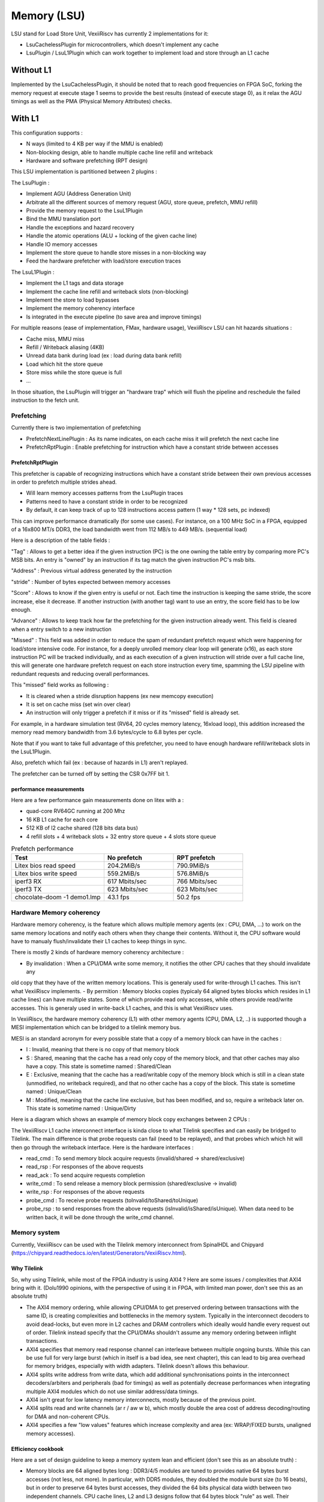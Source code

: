 .. _lsu:

Memory (LSU)
###################

LSU stand for Load Store Unit, VexiiRiscv has currently 2 implementations for it:

- LsuCachelessPlugin for microcontrollers, which doesn't implement any cache
- LsuPlugin / LsuL1Plugin which can work together to implement load and store through an L1 cache

Without L1
====================

Implemented by the LsuCachelessPlugin, it should be noted that to
reach good frequencies on FPGA SoC, forking the memory request at
execute stage 1 seems to provide the best results (instead of execute stage 0),
as it relax the AGU timings as well as the PMA (Physical Memory Attributes) checks.

.. image:: /asset/picture/lsu_nol1.png

With L1
====================

This configuration supports :

- N ways (limited to 4 KB per way if the MMU is enabled)
- Non-blocking design, able to handle multiple cache line refill and writeback
- Hardware and software prefetching (RPT design)

.. image:: /asset/picture/lsu_l1.png

This LSU implementation is partitioned between 2 plugins :

The LsuPlugin :

- Implement AGU (Address Generation Unit)
- Arbitrate all the different sources of memory request (AGU, store queue, prefetch, MMU refill)
- Provide the memory request to the LsuL1Plugin
- Bind the MMU translation port
- Handle the exceptions and hazard recovery
- Handle the atomic operations (ALU + locking of the given cache line)
- Handle IO memory accesses
- Implement the store queue to handle store misses in a non-blocking way
- Feed the hardware prefetcher with load/store execution traces

The LsuL1Plugin :

- Implement the L1 tags and data storage
- Implement the cache line refill and writeback slots (non-blocking)
- Implement the store to load bypasses
- Implement the memory coherency interface
- Is integrated in the execute pipeline (to save area and improve timings)

For multiple reasons (ease of implementation, FMax, hardware usage), VexiiRiscv LSU can hit hazards situations :

- Cache miss, MMU miss
- Refill / Writeback aliasing (4KB)
- Unread data bank during load (ex : load during data bank refill)
- Load which hit the store queue
- Store miss while the store queue is full
- ...

In those situation, the LsuPlugin will trigger an "hardware trap"
which will flush the pipeline and reschedule the failed instruction to the fetch unit.


Prefetching
----------------------

Currently there is two implementation of prefetching

- PrefetchNextLinePlugin : As its name indicates, on each cache miss it will prefetch the next cache line
- PrefetchRptPlugin : Enable prefetching for instruction which have a constant stride between accesses

PrefetchRptPlugin
^^^^^^^^^^^^^^^^^

This prefetcher is capable of recognizing instructions which have a constant stride between their
own previous accesses in order to prefetch multiple strides ahead.

- Will learn memory accesses patterns from the LsuPlugin traces
- Patterns need to have a constant stride in order to be recognized
- By default, it can keep track of up to 128 instructions access pattern (1 way * 128 sets, pc indexed)

.. image:: /asset/picture/lsu_prefetch.png

This can improve performance dramatically (for some use cases).
For instance, on a 100 MHz SoC in a FPGA, equipped of a 16x800 MT/s DDR3,
the load bandwidth went from 112 MB/s to 449  MB/s. (sequential load)

Here is a description of the table fields :

"Tag" : Allows to get a better idea if the given instruction (PC) is the one owning
the table entry by comparing more PC's MSB bits.
An entry is "owned" by an instruction if its tag match the given instruction PC's msb bits.

"Address" : Previous virtual address generated by the instruction

"stride" : Number of bytes expected between memory accesses

"Score" : Allows to know if the given entry is useful or not. Each time
the instruction is keeping the same stride, the score increase, else it decrease.
If another instruction (with another tag) want to use an entry,
the score field has to be low enough.

"Advance" : Allows to keep track how far the prefetching for the given
instruction already went. This field is cleared when a entry switch
to a new instruction

"Missed" : This field was added in order to reduce the spam of
redundant prefetch request which were happening for load/store intensive code.
For instance, for a deeply unrolled memory clear loop will generate (x16),
as each store instruction PC will be tracked individually,
and as each execution of a given instruction will stride over a full cache line,
this will generate one hardware prefetch request on each store instruction every
time, spamming the LSU pipeline with redundant requests
and reducing overall performances.

This "missed" field works as following :

- It is cleared when a stride disruption happens (ex new memcopy execution)
- It is set on cache miss (set win over clear)
- An instruction will only trigger a prefetch if it miss or
  if its "missed" field is already set.

For example, in a hardware simulation test
(RV64, 20 cycles memory latency, 16xload loop), this addition increased
the memory read memory bandwidth from 3.6 bytes/cycle to 6.8 bytes per cycle.

Note that if you want to take full advantage of this prefetcher, you need to
have enough hardware refill/writeback slots in the LsuL1Plugin.

Also, prefetch which fail (ex : because of hazards in L1) aren't replayed.

The prefetcher can be turned off by setting the CSR 0x7FF bit 1.

performance measurements
^^^^^^^^^^^^^^^^^^^^^^^^^^^^^^^^^^

Here are a few performance gain measurements done on litex with a :

- quad-core RV64GC running at 200 Mhz
- 16 KB L1 cache for each core
- 512 KB of l2 cache shared (128 bits data bus)
- 4 refill slots + 4 writeback slots + 32 entry store queue + 4 slots store queue

.. list-table:: Prefetch performance
   :widths: 40 30 30
   :header-rows: 1

   * - Test
     - No prefetch
     - RPT prefetch
   * - Litex bios read speed
     - 204.2MiB/s
     - 790.9MiB/s
   * - Litex bios write speed
     - 559.2MiB/s
     - 576.8MiB/s
   * - iperf3 RX
     - 617 Mbits/sec
     - 766 Mbits/sec
   * - iperf3 TX
     - 623 Mbits/sec
     - 623 Mbits/sec
   * - chocolate-doom -1 demo1.lmp
     - 43.1 fps
     - 50.2 fps

Hardware Memory coherency
--------------------------------------------

Hardware memory coherency, is the feature which allows multiple memory agents (ex : CPU, DMA, ...)
to work on the same memory locations and notify each others when they change their contents.
Without it, the CPU software would have to manualy flush/invalidate their L1 caches to keep things in sync.

There is mostly 2 kinds of hardware memory coherency architecture :

- By invalidation : When a CPU/DMA write some memory, it notifies the other CPU caches that they should invalidate any
old copy that they have of the written memory locations. This is generaly used for write-through L1 caches.
This isn't what VexiiRiscv implements.
- By permition : Memory blocks copies (typicaly 64 aligned bytes blocks which resides in L1 cache lines) can have multiple states.
Some of which provide read only accesses, while others provide read/write accesses. This is generaly used in write-back L1 caches,
and this is what VexiiRiscv uses.

In VexiiRiscv, the hardware memory coherency (L1) with other memory agents (CPU, DMA, L2, ..) is supported though a MESI implementation which can be bridged to a tilelink memory bus.

MESI is an standard acronym for every possible state that a copy of a memory block can have in the caches :

- I : Invalid, meaning that there is no copy of that memory block
- S : Shared, meaning that the cache has a read only copy of the memory block, and that other caches may also have a copy. This state is sometime named : Shared/Clean
- E : Exclusive, meaning that the cache has a read/writable copy of the memory block which is still in a clean state (unmodified, no writeback required),
  and that no other cache has a copy of the block. This state is sometime named : Unique/Clean
- M : Modified, meaning that the cache line exclusive, but has been modified, and so, require a writeback later on. This state is sometime named : Unique/Dirty

Here is a diagram which shows an example of memory block copy exchanges between 2 CPUs :

.. image:: /asset/picture/tilelink_coherency.png

The VexiiRiscv L1 cache interconnect interface is kinda close to what Tilelink specifies and can easily be bridged to Tilelink.
The main difference is that probe requests can fail (need to be replayed), and that probes which which hit will then go through the writeback interface.
Here is the hardware interfaces :

- read_cmd : To send memory block acquire requests (invalid/shared -> shared/exclusive)
- read_rsp : For responses of the above requests
- read_ack : To send acquire requests completion
- write_cmd : To send release a memory block permission (shared/exclusive -> invalid)
- write_rsp : For responses of the above requests
- probe_cmd : To receive probe requests (toInvalid/toShared/toUnique)
- probe_rsp : to send responses from the above requests (isInvalid/isShared/isUnique).
  When data need to be written back, it will be done through the write_cmd channel.

Memory system
----------------------

Currently, VexiiRiscv can be used with the Tilelink memory interconnect from SpinalHDL and Chipyard (https://chipyard.readthedocs.io/en/latest/Generators/VexiiRiscv.html).

Why Tilelink
^^^^^^^^^^^^^^^^^^^^^^^^^^^^^^^^^^

So, why using Tilelink, while most of the FPGA industry is using AXI4 ? Here are some issues / complexities that AXI4 bring with it.
(Dolu1990 opinions, with the perspective of using it in FPGA, with limited man power, don't see this as an absolute truth)

- The AXI4 memory ordering, while allowing CPU/DMA to get preserved ordering between transactions with the same ID,
  is creating complexities and bottlenecks in the memory system. Typically in the interconnect decoders
  to avoid dead-locks, but even more in L2 caches and DRAM controllers  which ideally would handle every request out of order.
  Tilelink instead specify that the CPU/DMAs shouldn't assume any memory ordering between inflight transactions.
- AXI4 specifies that memory read response channel can interleave between multiple ongoing bursts.
  While this can be use full for very large burst (which in itself is a bad idea, see next chapter),
  this can lead to big area overhead for memory bridges, especially with width adapters.
  Tilelink doesn't allows this behaviour.
- AXI4 splits write address from write data, which add additional synchronisations points in the interconnect decoders/arbiters and peripherals (bad for timings)
  as well as potentially decrease performances when integrating multiple AXI4 modules which do not use similar address/data timings.
- AXI4 isn't great for low latency memory interconnects, mostly because of the previous point.
- AXI4 splits read and write channels (ar r / aw w b), which mostly double the area cost of address decoding/routing for DMA and non-coherent CPUs.
- AXI4 specifies a few "low values" features which increase complexity and area (ex: WRAP/FIXED bursts, unaligned memory accesses).

Efficiency cookbook
^^^^^^^^^^^^^^^^^^^^^^^^^^^^^^^^^^

Here are a set of design guideline to keep a memory system lean and efficient (don't see this as an absolute truth) :

- Memory blocks are 64 aligned bytes long : DDR3/4/5 modules are tuned to provides native 64 bytes burst accesses (not less, not more).
  In particular, with DDR5 modules, they doubled the module burst size (to 16 beats), but in order to preserve 64 bytes burst accesses,
  they divided the 64 bits physical data width between two independent channels.
  CPU cache lines, L2 and L3 designs follow that 64 bytes block "rule" as well.
  Their coherency dictionary will be designed to handle 64 bytes memory blocks too.
  AMBA 5 CHI enforce 64 bytes cache lines, and doesn't support memory transfers with more than 64 bytes.
- DMA should use one unique ID (axi/tilelink) for each inflight transactions and not expect any ordering between inflight transactions. That keep them highly portable and relax the memory system.
- DMA should access up to 64 aligned bytes per burst, this should be enough to reach peak bandwidth. No need for 4KB Rambo bursts.
- DMA should only do burst aligned memory accesses (to keep them easily portable to Tilelink)
- It is fine for DMA to over fetch (let's say you need 48 bytes, but access aligned 64 bytes instead),
  as long as the bulk of the memory bandwidth is not doing it.
- DMA should avoid doing multiple accesses in a 64 byte block if possible, and instead use a single access.
  This can preserve the DRAM controller bandwidth (see DDR3/4/5 comments above),
  but also, L2/L3 cache designs may block any additional memory request targeting a memory block which is already under operation.


